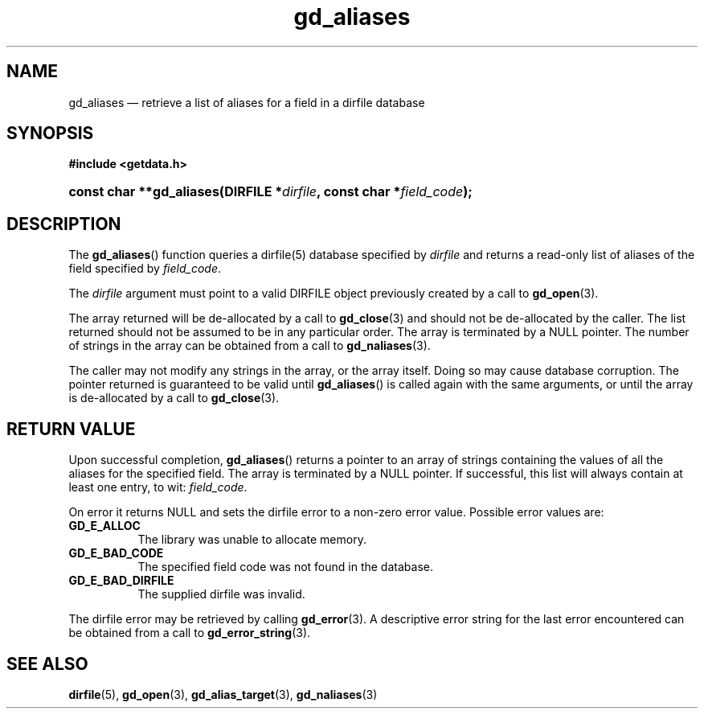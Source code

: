 .\" gd_aliases.3.  The gd_aliases man page.
.\"
.\" Copyright (C) 2012 D. V. Wiebe
.\"
.\""""""""""""""""""""""""""""""""""""""""""""""""""""""""""""""""""""""""
.\"
.\" This file is part of the GetData project.
.\"
.\" Permission is granted to copy, distribute and/or modify this document
.\" under the terms of the GNU Free Documentation License, Version 1.2 or
.\" any later version published by the Free Software Foundation; with no
.\" Invariant Sections, with no Front-Cover Texts, and with no Back-Cover
.\" Texts.  A copy of the license is included in the `COPYING.DOC' file
.\" as part of this distribution.
.\"
.TH gd_aliases 3 "1 January 2012" "Version 0.8.0" "GETDATA"
.SH NAME
gd_aliases \(em retrieve a list of aliases for a field in a dirfile database
.SH SYNOPSIS
.B #include <getdata.h>
.HP
.nh
.ad l
.BI "const char **gd_aliases(DIRFILE *" dirfile ", const char *" field_code );
.hy
.ad n
.SH DESCRIPTION
The
.BR gd_aliases ()
function queries a dirfile(5) database specified by
.I dirfile
and returns a read-only list of aliases of the field specified by
.IR field_code .

The
.I dirfile
argument must point to a valid DIRFILE object previously created by a call to
.BR gd_open (3).

The array returned will be de-allocated by a call to
.BR gd_close (3)
and should not be de-allocated by the caller.  The list returned should not be
assumed to be in any particular order.  The array is terminated by a NULL
pointer.  The number of strings in the array can be obtained from a call to
.BR gd_naliases (3).

The caller may not modify any strings in the array, or the array itself.  Doing
so may cause database corruption.  The pointer returned is guaranteed to be
valid until
.BR gd_aliases ()
is called again with the same arguments, or until the array is de-allocated by
a call to
.BR gd_close (3).

.SH RETURN VALUE
Upon successful completion,
.BR gd_aliases ()
returns a pointer to an array of strings containing the values of all the
aliases for the specified field.  The array is terminated by a NULL pointer.
If successful, this list will always contain at least one entry, to wit:
.IR field_code .

On error it returns NULL and sets the dirfile error to a non-zero error value.
Possible error values are:
.TP 8
.B GD_E_ALLOC
The library was unable to allocate memory.
.TP
.B GD_E_BAD_CODE
The specified field code was not found in the database.
.TP
.B GD_E_BAD_DIRFILE
The supplied dirfile was invalid.
.PP
The dirfile error may be retrieved by calling
.BR gd_error (3).
A descriptive error string for the last error encountered can be obtained from
a call to
.BR gd_error_string (3).
.SH SEE ALSO
.BR dirfile (5),
.BR gd_open (3),
.BR gd_alias_target (3),
.BR gd_naliases (3)
